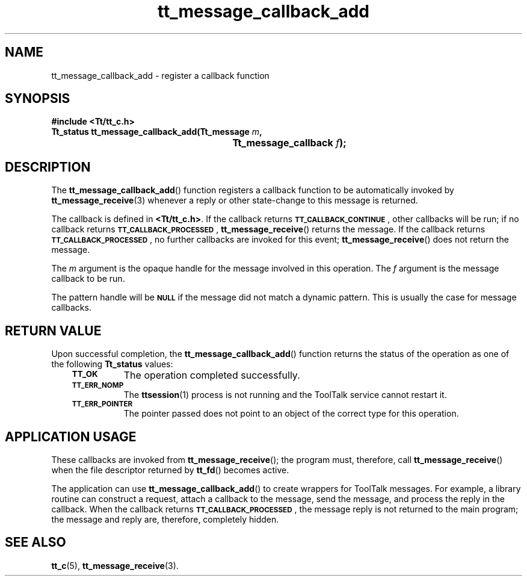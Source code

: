 .de Lc
.\" version of .LI that emboldens its argument
.TP \\n()Jn
\s-1\f3\\$1\f1\s+1
..
.TH tt_message_callback_add 3 "1 March 1996" "ToolTalk 1.3" "ToolTalk Functions"
.BH "1 March 1996"
.\" CDE Common Source Format, Version 1.0.0
.\" (c) Copyright 1993, 1994 Hewlett-Packard Company
.\" (c) Copyright 1993, 1994 International Business Machines Corp.
.\" (c) Copyright 1993, 1994 Sun Microsystems, Inc.
.\" (c) Copyright 1993, 1994 Novell, Inc.
.IX "tt_message_callback_add" "" "tt_message_callback_add(3)" ""
.SH NAME
tt_message_callback_add \- register a callback function
.SH SYNOPSIS
.ft 3
.nf
#include <Tt/tt_c.h>
.sp 0.5v
.ta \w'Tt_status tt_message_callback_add('u
Tt_status tt_message_callback_add(Tt_message \f2m\fP,
	Tt_message_callback \f2f\fP);
.PP
.fi
.SH DESCRIPTION
The
.BR tt_message_callback_add (\|)
function
registers a callback function to be automatically invoked by
.BR tt_message_receive (3)
whenever a reply or other state-change to this message is returned.
.PP
The callback is defined in
.BR <Tt/tt_c.h> .
If the callback returns
.BR \s-1TT_CALLBACK_CONTINUE\s+1 ,
other callbacks will be
run; if no callback returns
.BR \s-1TT_CALLBACK_PROCESSED\s+1 ,
.BR tt_message_receive (\|)
returns the message.
If the callback returns
.BR \s-1TT_CALLBACK_PROCESSED\s+1 ,
no further callbacks are
invoked for this event;
.BR tt_message_receive (\|)
does not return the message.
.PP
The
.I m
argument is the opaque handle for the message involved in this operation.
The
.I f
argument is the message callback to be run.
.PP
The pattern handle will be
.BR \s-1NULL\s+1
if the message did not match a dynamic pattern.
This is usually the case for message callbacks.
.SH "RETURN VALUE"
Upon successful completion, the
.BR tt_message_callback_add (\|)
function returns the status of the operation as one of the following
.B Tt_status
values:
.PP
.RS 3
.nr )J 8
.Lc TT_OK
The operation completed successfully.
.Lc TT_ERR_NOMP
.br
The
.BR ttsession (1)
process is not running and the ToolTalk service cannot restart it.
.Lc TT_ERR_POINTER
.br
The pointer passed does not point to an object of
the correct type for this operation.
.PP
.RE
.nr )J 0
.SH "APPLICATION USAGE"
These callbacks are invoked from
.BR tt_message_receive (\|);
the program must, therefore, call
.BR tt_message_receive (\|)
when the file descriptor returned by
.BR tt_fd (\|)
becomes active.
.PP
The application can use
.BR tt_message_callback_add (\|)
to create wrappers for ToolTalk messages.
For example, a library routine can construct a request,
attach a callback to the message, send
the message, and process the reply in the callback.
When the callback returns
.BR \s-1TT_CALLBACK_PROCESSED\s+1 ,
the message reply is not returned to the main
program; the message and reply are, therefore, completely hidden.
.SH "SEE ALSO"
.na
.BR tt_c (5),
.BR tt_message_receive (3).
